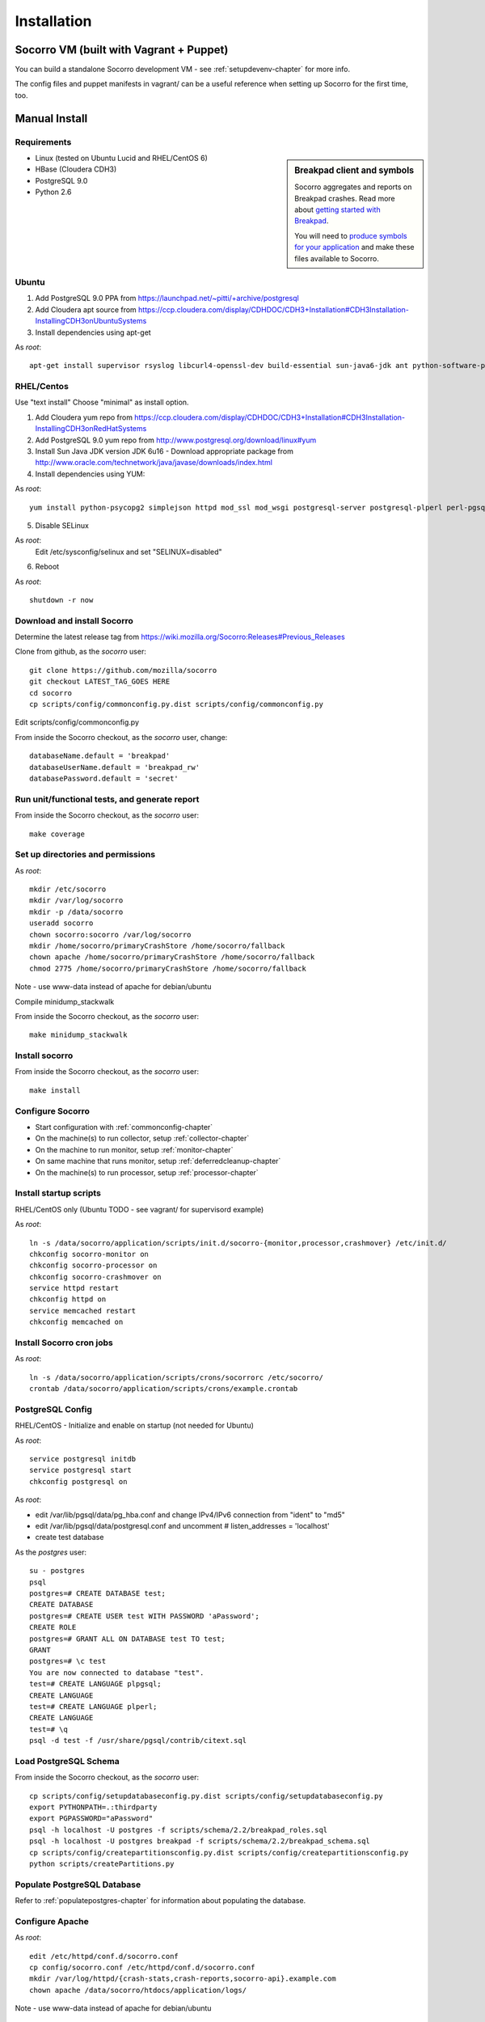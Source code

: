 .. index:: installation

.. _installation-chapter:

Installation
============

Socorro VM (built with Vagrant + Puppet)
------------

You can build a standalone Socorro development VM -
see :ref:`setupdevenv-chapter` for more info. 

The config files and puppet manifests in vagrant/ can be a useful reference
when setting up Socorro for the first time, too.

Manual Install
------------

Requirements
````````````

.. sidebar:: Breakpad client and symbols

   Socorro aggregates and reports on Breakpad crashes.
   Read more about `getting started with Breakpad <http://code.google.com/p/google-breakpad/wiki/GettingStartedWithBreakpad>`_.

   You will need to `produce symbols for your application <http://code.google.com/p/google-breakpad/wiki/LinuxStarterGuide#Producing_symbols_for_your_application>`_ and make these files available to Socorro.

* Linux (tested on Ubuntu Lucid and RHEL/CentOS 6)

* HBase (Cloudera CDH3)

* PostgreSQL 9.0

* Python 2.6

Ubuntu
````````````
1) Add PostgreSQL 9.0 PPA from https://launchpad.net/~pitti/+archive/postgresql
2) Add Cloudera apt source from https://ccp.cloudera.com/display/CDHDOC/CDH3+Installation#CDH3Installation-InstallingCDH3onUbuntuSystems
3) Install dependencies using apt-get

As *root*:
::
  apt-get install supervisor rsyslog libcurl4-openssl-dev build-essential sun-java6-jdk ant python-software-properties subversion libpq-dev python-virtualenv python-dev libcrypt-ssleay-perl phpunit php5-tidy python-psycopg2 python-simplejson apache2 libapache2-mod-wsgi memcached php5-pgsql php5-curl php5-dev php-pear php5-common php5-cli php5-memcache php5 php5-gd php5-mysql php5-ldap hadoop-hbase hadoop-hbase-master hadoop-hbase-thrift curl liblzo2-dev postgresql-9.0 postgresql-plperl-9.0 postgresql-contrib

RHEL/Centos
````````````
Use "text install"
Choose "minimal" as install option.

1) Add Cloudera yum repo from https://ccp.cloudera.com/display/CDHDOC/CDH3+Installation#CDH3Installation-InstallingCDH3onRedHatSystems
2) Add PostgreSQL 9.0 yum repo from http://www.postgresql.org/download/linux#yum
3) Install Sun Java JDK version JDK 6u16 - Download appropriate package from http://www.oracle.com/technetwork/java/javase/downloads/index.html
4) Install dependencies using YUM:

As *root*:
::
  yum install python-psycopg2 simplejson httpd mod_ssl mod_wsgi postgresql-server postgresql-plperl perl-pgsql_perl5 postgresql-contrib subversion make rsync php-pecl-memcache memcached php-pgsql subversion gcc-c++ curl-devel ant python-virtualenv php-phpunit-PHPUnit hadoop-0.20 hadoop-hbase daemonize

5) Disable SELinux

As *root*:
  Edit /etc/sysconfig/selinux and set "SELINUX=disabled"

6) Reboot

As *root*:
::
  shutdown -r now

Download and install Socorro
````````````
Determine the latest release tag from https://wiki.mozilla.org/Socorro:Releases#Previous_Releases

Clone from github, as the *socorro* user:
::
  git clone https://github.com/mozilla/socorro
  git checkout LATEST_TAG_GOES HERE
  cd socorro
  cp scripts/config/commonconfig.py.dist scripts/config/commonconfig.py

Edit scripts/config/commonconfig.py

From inside the Socorro checkout, as the *socorro* user, change:
::
  databaseName.default = 'breakpad'
  databaseUserName.default = 'breakpad_rw'
  databasePassword.default = 'secret'

Run unit/functional tests, and generate report
````````````
From inside the Socorro checkout, as the *socorro* user:
::
  make coverage

Set up directories and permissions
````````````
As *root*:
::
  mkdir /etc/socorro
  mkdir /var/log/socorro
  mkdir -p /data/socorro
  useradd socorro
  chown socorro:socorro /var/log/socorro
  mkdir /home/socorro/primaryCrashStore /home/socorro/fallback
  chown apache /home/socorro/primaryCrashStore /home/socorro/fallback
  chmod 2775 /home/socorro/primaryCrashStore /home/socorro/fallback

Note - use www-data instead of apache for debian/ubuntu

Compile minidump_stackwalk

From inside the Socorro checkout, as the *socorro* user:
::
  make minidump_stackwalk

Install socorro
````````````
From inside the Socorro checkout, as the *socorro* user:
::
  make install

Configure Socorro 
````````````
* Start configuration with :ref:`commonconfig-chapter`
* On the machine(s) to run collector, setup :ref:`collector-chapter`
* On the machine to run monitor, setup :ref:`monitor-chapter`
* On same machine that runs monitor, setup :ref:`deferredcleanup-chapter`
* On the machine(s) to run processor, setup :ref:`processor-chapter`

Install startup scripts
````````````
RHEL/CentOS only (Ubuntu TODO - see vagrant/ for supervisord example)

As *root*:
::
    ln -s /data/socorro/application/scripts/init.d/socorro-{monitor,processor,crashmover} /etc/init.d/
    chkconfig socorro-monitor on
    chkconfig socorro-processor on
    chkconfig socorro-crashmover on
    service httpd restart
    chkconfig httpd on
    service memcached restart
    chkconfig memcached on

Install Socorro cron jobs
````````````
As *root*:
::
  ln -s /data/socorro/application/scripts/crons/socorrorc /etc/socorro/
  crontab /data/socorro/application/scripts/crons/example.crontab

PostgreSQL Config
````````````
RHEL/CentOS - Initialize and enable on startup (not needed for Ubuntu)

As *root*:
::
  service postgresql initdb
  service postgresql start
  chkconfig postgresql on

As *root*:

* edit /var/lib/pgsql/data/pg_hba.conf and change IPv4/IPv6 connection from "ident" to "md5"
* edit /var/lib/pgsql/data/postgresql.conf and uncomment # listen_addresses = 'localhost'
* create test database

As the *postgres* user:
::
  su - postgres
  psql
  postgres=# CREATE DATABASE test;
  CREATE DATABASE
  postgres=# CREATE USER test WITH PASSWORD 'aPassword';
  CREATE ROLE
  postgres=# GRANT ALL ON DATABASE test TO test;
  GRANT
  postgres=# \c test
  You are now connected to database "test".
  test=# CREATE LANGUAGE plpgsql;
  CREATE LANGUAGE
  test=# CREATE LANGUAGE plperl;
  CREATE LANGUAGE
  test=# \q
  psql -d test -f /usr/share/pgsql/contrib/citext.sql

Load PostgreSQL Schema
````````````
From inside the Socorro checkout, as the *socorro* user:
::
  cp scripts/config/setupdatabaseconfig.py.dist scripts/config/setupdatabaseconfig.py
  export PYTHONPATH=.:thirdparty
  export PGPASSWORD="aPassword"
  psql -h localhost -U postgres -f scripts/schema/2.2/breakpad_roles.sql
  psql -h localhost -U postgres breakpad -f scripts/schema/2.2/breakpad_schema.sql
  cp scripts/config/createpartitionsconfig.py.dist scripts/config/createpartitionsconfig.py
  python scripts/createPartitions.py


Populate PostgreSQL Database
````````````
Refer to :ref:`populatepostgres-chapter` for information about
populating the database.


Configure Apache
````````````
As *root*:
::
  edit /etc/httpd/conf.d/socorro.conf
  cp config/socorro.conf /etc/httpd/conf.d/socorro.conf
  mkdir /var/log/httpd/{crash-stats,crash-reports,socorro-api}.example.com
  chown apache /data/socorro/htdocs/application/logs/

Note - use www-data instead of apache for debian/ubuntu

Enable PHP short_open_tag
````````````
As *root*:

edit /etc/php.ini and make the following changes:
::
  short_open_tag = On
  date.timezone = 'America/Los_Angeles'

Configure Kohana (PHP/web UI)
````````````
Refer to :ref:`uiinstallation-chapter` (deprecated as of 2.2, new docs TODO)

Hadoop+HBase install
````````````
Configure Hadoop 0.20 + HBase 0.89
  Refer to https://ccp.cloudera.com/display/CDHDOC/HBase+Installation

Note - you can start with a standalone setup, but read all of the above for info on a real, distributed setup!

RHEL/CentOS only (not needed for Ubuntu)
Install startup scripts

As *root*:
::
  service hadoop-hbase-master start
  chkconfig hadoop-hbase-master on
  service hadoop-hbase-thrift start
  chkconfig hadoop-hbase-thrift on

Load Hbase schema
````````````
FIXME this skips LZO suport, remove the "sed" command if you have it installed

From inside the Socorro checkout, as the *socorro* user:
::
  cat analysis/hbase_schema | sed 's/LZO/NONE/g' | hbase shell

System Test
````````````
Generate a test crash:

1) Install http://code.google.com/p/crashme/ add-on for Firefox
2) Point your Firefox install at http://crash-reports/submit

See: https://developer.mozilla.org/en/Environment_variables_affecting_crash_reporting

If you already have a crash available and wish to submit it, you can
use the standalone submitter tool:

From inside the Socorro checkout, as the *socorro* user:
::
  virtualenv socorro-virtualenv
  . socorro-virtualenv/bin/activate
  pip install poster
  cp scripts/config/submitterconfig.py.dist scripts/config/submitterconfig.py
  export PYTHONPATH=.:thirdparty
  python scripts/submitter.py -u https://crash-reports-dev.allizom.org/submit -j ~/Downloads/1c11af84-3fb7-4196-a864-cf0622110911.json -d ~/Downloads/1c11af84-3fb7-4196-a864-cf0622110911.dump
 
Check syslog logs for user.*, should see the CrashID returned being collected

Attempt to pull up the newly inserted crash: https://crash-stats/report/index/0f3f3360-40a6-4188-8659-b2a5c2110808

The (syslog "user" facility) logs should show this new crash being inserted for priority processing, and it should be available shortly thereafter.

